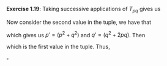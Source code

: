#+OPTIONS: toc:nil

\noindent\textbf{Exercise 1.19}: Taking successive applications of $T_{pq}$ gives us
\begin{align*}
        T^2_{pq} &= T_{pq}\bigl(T_{pq}(a,b)\bigr) = T_{pq}\bigl(bq + aq + ap, bp + aq\bigr) \\
                 &= \Bigl((bp + aq)q + (bq + aq + ap)q + (bq + aq + ap)p, (bp + aq)p + (bq + aq + ap)q\Bigr).
\end{align*}
Now consider the second value in the tuple, we have that
\begin{align*}
        (bp + aq)q + (bq + aq + ap)q = b(p^2 + q^2) + a(2pq + q^2),
\end{align*}
which gives us $p' = (p^2 + q^2)$ and $q' = (q^2 + 2pq)$. Then
\begin{align*}
        bq' + aq' + ap' &= b(q^2 + 2pq) + a(q^2 + 2pq) + a(p^2 + q^2) \\
                        &= bq^2 + 2bpq + aq^2 + 2apq + ap^2 + aq^2 = \\
                        &= (bp + aq)q + (bq + aq + ap)q + (bq + aq + ap)p,
\end{align*}
which is the first value in the tuple. Thus,
\begin{align*}
        T^2_{pq}(a,b) &= \bigl(bq' + aq' + ap', bp' + aq'\bigr).
\end{align*}
\hfill$\square$
